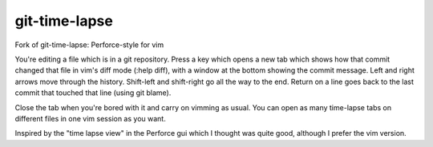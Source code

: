 git-time-lapse
==============

Fork of git-time-lapse: Perforce-style for vim

You're editing a file which is in a git repository. Press a key which opens a new tab which shows how that commit changed that file in vim's diff mode (:help diff), with a window at the bottom showing the commit message. Left and right arrows move through the history. Shift-left and shift-right go all the way to the end. Return on a line goes back to the last commit that touched that line (using git blame). 

Close the tab when you're bored with it and carry on vimming as usual. You can open as many time-lapse tabs on different files in one vim session as you want. 

Inspired by the "time lapse view" in the Perforce gui which I thought was quite good, although I prefer the vim version.
